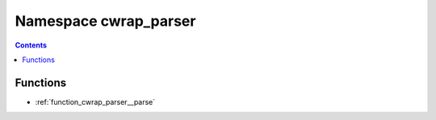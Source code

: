 
.. _namespace_cwrap_parser:

Namespace cwrap_parser
======================


.. contents:: Contents
   :local:
   :backlinks: none





Functions
---------


- :ref:`function_cwrap_parser__parse`

